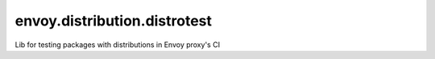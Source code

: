 
envoy.distribution.distrotest
=============================

Lib for testing packages with distributions in Envoy proxy's CI
